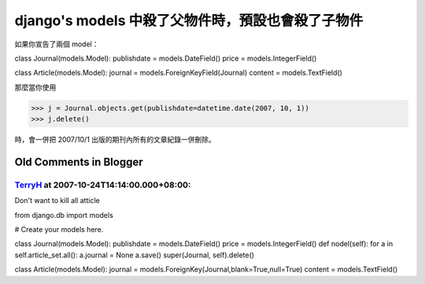 django's models 中殺了父物件時，預設也會殺了子物件
================================================================================

如果你宣告了兩個 model：

class Journal(models.Model):
publishdate = models.DateField()
price = models.IntegerField()

class Article(models.Model):
journal = models.ForeignKeyField(Journal)
content = models.TextField()

那麼當你使用

>>> j = Journal.objects.get(publishdate=datetime.date(2007, 10, 1))
>>> j.delete()

時，會一併把 2007/10/1 出版的期刊內所有的文章紀錄一併刪除。

Old Comments in Blogger
--------------------------------------------------------------------------------



`TerryH <http://www.blogger.com/profile/00198432946574471177>`_ at 2007-10-24T14:14:00.000+08:00:
^^^^^^^^^^^^^^^^^^^^^^^^^^^^^^^^^^^^^^^^^^^^^^^^^^^^^^^^^^^^^^^^^^^^^^^^^^^^^^^^^^^^^^^^^^^^^^^^^^^^^^^^^^^^^^

Don't want to kill all atticle





from django.db import models

# Create your models here.



class Journal(models.Model):
publishdate = models.DateField()
price = models.IntegerField()
def nodel(self):
for a in self.article_set.all():
a.journal = None
a.save()
super(Journal, self).delete()

class Article(models.Model):
journal = models.ForeignKey(Journal,blank=True,null=True)
content = models.TextField()

.. author:: default
.. categories:: chinese
.. tags:: django, python
.. comments::